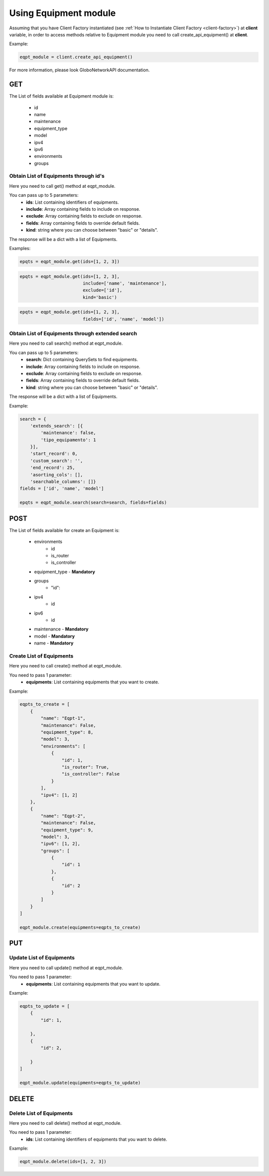 Using Equipment module
######################

Assuming that you have Client Factory instantiated (see :ref:`How to Instantiate Client Factory <client-factory>`) at **client** variable, in order to access methods relative to Equipment module you need to call create_api_equipment() at **client**.

Example:

.. code-block:: python

   eqpt_module = client.create_api_equipment()

For more information, please look GloboNetworkAPI documentation.

GET
***

The List of fields available at Equipment module is:

    * id
    * name
    * maintenance
    * equipment_type
    * model
    * ipv4
    * ipv6
    * environments
    * groups

Obtain List of Equipments through id's
======================================

Here you need to call get() method at eqpt_module.

You can pass up to 5 parameters:
    * **ids**: List containing identifiers of equipments.
    * **include**: Array containing fields to include on response.
    * **exclude**: Array containing fields to exclude on response.
    * **fields**: Array containing fields to override default fields.
    * **kind**: string where you can choose between "basic" or "details".

The response will be a dict with a list of Equipments.

Examples:

.. code-block:: python

    epqts = eqpt_module.get(ids=[1, 2, 3])

.. code-block:: python

    epqts = eqpt_module.get(ids=[1, 2, 3],
                            include=['name', 'maintenance'],
                            exclude=['id'],
                            kind='basic')

.. code-block:: python

    epqts = eqpt_module.get(ids=[1, 2, 3],
                            fields=['id', 'name', 'model'])

Obtain List of Equipments through extended search
=================================================

Here you need to call search() method at eqpt_module.

You can pass up to 5 parameters:
    * **search**: Dict containing QuerySets to find equipments.
    * **include**: Array containing fields to include on response.
    * **exclude**: Array containing fields to exclude on response.
    * **fields**: Array containing fields to override default fields.
    * **kind**: string where you can choose between "basic" or "details".

The response will be a dict with a list of Equipments.

Example:

.. code-block:: python

    search = {
        'extends_search': [{
            'maintenance': false,
            'tipo_equipamento': 1
        }],
        'start_record': 0,
        'custom_search': '',
        'end_record': 25,
        'asorting_cols': [],
        'searchable_columns': []}
    fields = ['id', 'name', 'model']

    epqts = eqpt_module.search(search=search, fields=fields)

POST
****

The List of fields available for create an Equipment is:

    * environments
        * id
        * is_router
        * is_controller
    * equipment_type - **Mandatory**
    * groups
        * "id":
    * ipv4
        * id
    * ipv6
        * id
    * maintenance - **Mandatory**
    * model - **Mandatory**
    * name - **Mandatory**

Create List of Equipments
=========================

Here you need to call create() method at eqpt_module.

You need to pass 1 parameter:
    * **equipments**: List containing equipments that you want to create.

Example:

.. code-block:: python

    eqpts_to_create = [
        {
            "name": "Eqpt-1",
            "maintenance": False,
            "equipment_type": 8,
            "model": 3,
            "environments": [
                {
                    "id": 1,
                    "is_router": True,
                    "is_controller": False
                }
            ],
            "ipv4": [1, 2]
        },
        {
            "name": "Eqpt-2",
            "maintenance": False,
            "equipment_type": 9,
            "model": 3,
            "ipv6": [1, 2],
            "groups": [
                {
                    "id": 1
                },
                {
                    "id": 2
                }
            ]
        }
    ]

    eqpt_module.create(equipments=eqpts_to_create)


PUT
***

Update List of Equipments
=========================

Here you need to call update() method at eqpt_module.

You need to pass 1 parameter:
    * **equipments**: List containing equipments that you want to update.

Example:

.. code-block:: python

    eqpts_to_update = [
        {
            "id": 1,

        },
        {
            "id": 2,

        }
    ]

    eqpt_module.update(equipments=eqpts_to_update)


DELETE
******

Delete List of Equipments
=========================

Here you need to call delete() method at eqpt_module.

You need to pass 1 parameter:
    * **ids**: List containing identifiers of equipments that you want to delete.

Example:

.. code-block:: python

    eqpt_module.delete(ids=[1, 2, 3])

